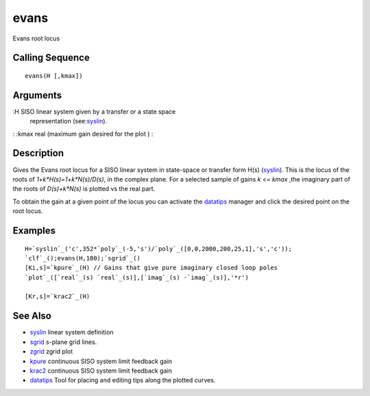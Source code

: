 


evans
=====

Evans root locus



Calling Sequence
~~~~~~~~~~~~~~~~


::

    evans(H [,kmax])




Arguments
~~~~~~~~~

:H SISO linear system given by a transfer or a state space
  representation (see:`syslin`_).
: :kmax real (maximum gain desired for the plot )
:



Description
~~~~~~~~~~~

Gives the Evans root locus for a SISO linear system in state-space or
transfer form H(s) (`syslin`_). This is the locus of the roots of
`1+k*H(s)=1+k*N(s)/D(s)`, in the complex plane. For a selected sample
of gains `k <= kmax` ,the imaginary part of the roots of `D(s)+k*N(s)`
is plotted vs the real part.

To obtain the gain at a given point of the locus you can activate the
`datatips`_ manager and click the desired point on the root locus.



Examples
~~~~~~~~


::

    H=`syslin`_('c',352*`poly`_(-5,'s')/`poly`_([0,0,2000,200,25,1],'s','c'));
    `clf`_();evans(H,100);`sgrid`_()
    [Ki,s]=`kpure`_(H) // Gains that give pure imaginary closed loop poles
    `plot`_([`real`_(s) `real`_(s)],[`imag`_(s) -`imag`_(s)],'*r')
    
    [Kr,s]=`krac2`_(H)






See Also
~~~~~~~~


+ `syslin`_ linear system definition
+ `sgrid`_ s-plane grid lines.
+ `zgrid`_ zgrid plot
+ `kpure`_ continuous SISO system limit feedback gain
+ `krac2`_ continuous SISO system limit feedback gain
+ `datatips`_ Tool for placing and editing tips along the plotted
  curves.


.. _sgrid: sgrid.html
.. _zgrid: zgrid.html
.. _kpure: kpure.html
.. _krac2: krac2.html
.. _datatips: datatips.html
.. _syslin: syslin.html


